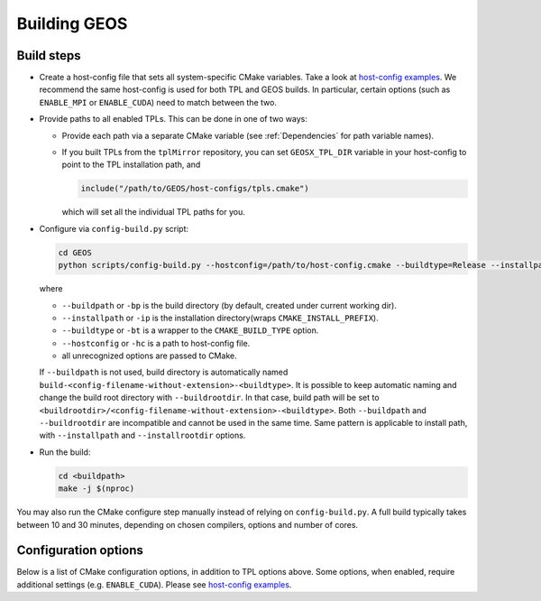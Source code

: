 .. _BuildProcess:

Building GEOS
==============

Build steps
---------------------

- Create a host-config file that sets all system-specific CMake variables.
  Take a look at `host-config examples <https://github.com/GEOS-DEV/GEOS/blob/develop/host-configs>`_.
  We recommend the same host-config is used for both TPL and GEOS builds.
  In particular, certain options (such as ``ENABLE_MPI`` or ``ENABLE_CUDA``) need to match between the two.

- Provide paths to all enabled TPLs.
  This can be done in one of two ways:

  * Provide each path via a separate CMake variable (see :ref:`Dependencies` for path variable names).
  * If you built TPLs from the ``tplMirror`` repository, you can set ``GEOSX_TPL_DIR`` variable in your host-config to point to the TPL installation path, and

    .. code-block:: cmake

       include("/path/to/GEOS/host-configs/tpls.cmake")

    which will set all the individual TPL paths for you.

- Configure via ``config-build.py`` script:

  .. code-block:: console

     cd GEOS
     python scripts/config-build.py --hostconfig=/path/to/host-config.cmake --buildtype=Release --installpath=/path/to/install/dir

  where

  * ``--buildpath`` or ``-bp`` is the build directory (by default, created under current working dir).
  * ``--installpath`` or ``-ip`` is the installation directory(wraps ``CMAKE_INSTALL_PREFIX``).
  * ``--buildtype`` or ``-bt`` is a wrapper to the ``CMAKE_BUILD_TYPE`` option.
  * ``--hostconfig`` or ``-hc`` is a path to host-config file.
  * all unrecognized options are passed to CMake.

  If ``--buildpath`` is not used, build directory is automatically named ``build-<config-filename-without-extension>-<buildtype>``.
  It is possible to keep automatic naming and change the build root directory with ``--buildrootdir``.
  In that case, build path will be set to ``<buildrootdir>/<config-filename-without-extension>-<buildtype>``.
  Both ``--buildpath`` and ``--buildrootdir`` are incompatible and cannot be used in the same time.
  Same pattern is applicable to install path, with ``--installpath`` and ``--installrootdir`` options.

- Run the build:

  .. code-block:: console

     cd <buildpath>
     make -j $(nproc)

You may also run the CMake configure step manually instead of relying on ``config-build.py``.
A full build typically takes between 10 and 30 minutes, depending on chosen compilers, options and number of cores.

Configuration options
---------------------

Below is a list of CMake configuration options, in addition to TPL options above.
Some options, when enabled, require additional settings (e.g. ``ENABLE_CUDA``).
Please see `host-config examples <https://github.com/GEOS-DEV/GEOS/blob/develop/host-configs>`_.

=============================== ========= ==============================================================================
Option                          Default   Explanation
=============================== ========= ==============================================================================
``ENABLE_MPI``                  ``ON``    Build with MPI (also applies to TPLs)
``ENABLE_OPENMP``               ``OFF``   Build with OpenMP (also applies to TPLs)
``ENABLE_CUDA``                 ``OFF``   Build with CUDA (also applies to TPLs)
``ENABLE_CUDA_NVTOOLSEXT``      ``OFF``   Enable CUDA NVTX user instrumentation (via GEOS_MARK_SCOPE or GEOS_MARK_FUNCTION macros)
``ENABLE_HIP``                  ``OFF``   Build with HIP/ROCM (also applies to TPLs)
``ENABLE_DOCS``                 ``ON``    Build documentation (Sphinx and Doxygen)
``ENABLE_WARNINGS_AS_ERRORS``   ``ON``    Treat all warnings as errors
``ENABLE_PVTPackage``           ``ON``    Enable PVTPackage library (required for compositional flow runs)
``ENABLE_TOTALVIEW_OUTPUT``     ``OFF``   Enables TotalView debugger custom view of GEOS data structures
``ENABLE_COV``                  ``OFF``   Enables code coverage
``GEOS_ENABLE_TESTS``           ``ON``    Enables unit testing targets
``GEOS_LA_INTERFACE``          ``Hypre`` Choiсe of Linear Algebra backend (Hypre/Petsc/Trilinos)
``GEOS_BUILD_OBJ_LIBS``        ``ON``    Use CMake Object Libraries build
``GEOS_BUILD_SHARED_LIBS``     ``OFF``   Build ``geosx_core`` as a shared library instead of static
``GEOS_PARALLEL_COMPILE_JOBS``           Max. number of compile jobs (when using Ninja), in addition to ``-j`` flag
``GEOS_PARALLEL_LINK_JOBS``              Max. number of link jobs (when using Ninja), in addition to ``-j`` flag
``GEOS_INSTALL_SCHEMA``        ``ON``    Enables schema generation and installation
=============================== ========= ==============================================================================
